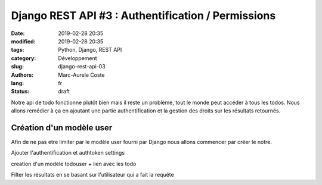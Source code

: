 Django REST API #3 : Authentification / Permissions
###################################################

:date: 2019-02-28 20:35
:modified: 2019-02-28 20:35
:tags: Python, Django, REST API
:category: Développement
:slug: django-rest-api-03
:authors: Marc-Aurele Coste
:lang: fr
:status: draft

Notre api de todo fonctionne plutôt bien mais il reste un problème, tout le monde peut accéder à tous les todos. Nous allons remédier à ça en ajoutant une partie authentification et la gestion des droits sur les résultats retournés.

Création d'un modèle user
=========================

Afin de ne pas etre limiter par le modèle user fourni par Django nous allons commencer par créer le notre.

Ajouter l'authentification et authtoken settings

creation d'un modèle todouser + lien avec les todo

Filter les résultats en se basant sur l'utilisateur qui a fait la requête
